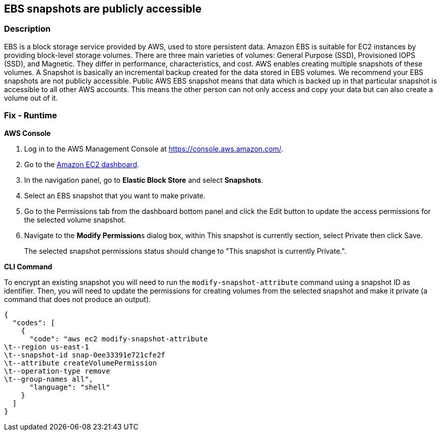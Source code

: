 == EBS snapshots are publicly accessible


=== Description 


EBS is a block storage service provided by AWS, used to store persistent data.
Amazon EBS is suitable for EC2 instances by providing block-level storage volumes.
There are three main varieties of volumes: General Purpose (SSD), Provisioned IOPS (SSD), and Magnetic.
They differ in performance, characteristics, and cost.
AWS enables creating multiple snapshots of these volumes.
A Snapshot is basically an incremental backup created for the data stored in EBS volumes.
We recommend your EBS snapshots are not publicly accessible.
Public AWS EBS snapshot means that data which is backed up in that particular snapshot is accessible to all other AWS accounts.
This means the other person can not only access and copy your data but can also create a volume out of it.

=== Fix - Runtime


*AWS Console* 



. Log in to the AWS Management Console at https://console.aws.amazon.com/.

. Go to the https://console.aws.amazon.com/ec2/[Amazon EC2 dashboard].

. In the navigation panel, go to *Elastic Block Store* and select *Snapshots*.

. Select an EBS snapshot that you want to make private.

. Go to the Permissions tab from the dashboard bottom panel and click the Edit button to update the access permissions for the selected volume snapshot.

. Navigate to the **Modify Permission**s dialog box, within This snapshot is currently section, select Private then click Save.
+
The selected snapshot permissions status should change to "This snapshot is currently Private.".


*CLI Command* 


To encrypt an existing snapshot you will need to run the `modify-snapshot-attribute` command using a snapshot ID as identifier.
Then, you will need to update the permissions for creating volumes from the selected snapshot and make it private (a command that does not produce an output).


[source,shell]
----
{
  "codes": [
    {
      "code": "aws ec2 modify-snapshot-attribute
\t--region us-east-1
\t--snapshot-id snap-0ee33391e721cfe2f
\t--attribute createVolumePermission
\t--operation-type remove
\t--group-names all",
      "language": "shell"
    }
  ]
}
----
